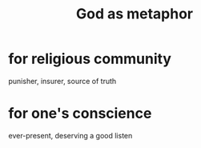 :PROPERTIES:
:ID:       2ea1bfbb-d135-44bb-a8ab-36e59c33aed0
:END:
#+title: God as metaphor
* for religious community
  punisher, insurer, source of truth
* for one's conscience
  ever-present, deserving a good listen
